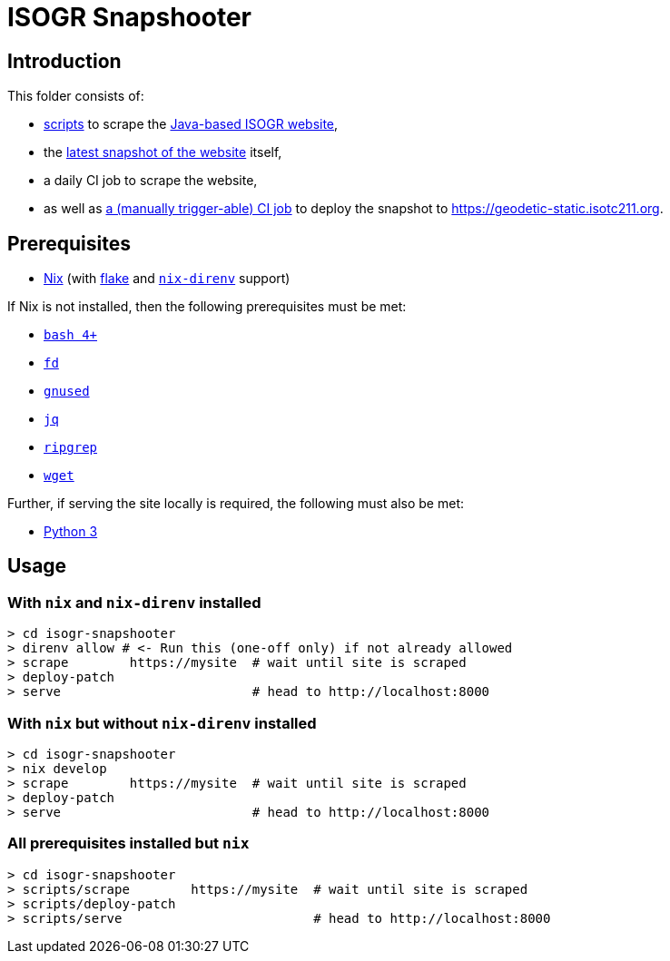 = ISOGR Snapshooter

ifdef::env-github[]
image:https://github.com/isogr/register-system-transition/actions/workflows/isogr-scrape.yml/badge.svg[
  "Scrape",
  link="https://github.com/isogr/register-system-transition/actions/workflows/isogr-scrape.yml",
  window="_blank"
]
image:https://github.com/isogr/register-system-transition/actions/workflows/isogr-snapshot.yml/badge.svg[
  "Deploy",
  link="https://github.com/isogr/register-system-transition/actions/workflows/isogr-snapshot.yml",
  window="_blank"
]
endif::[]

== Introduction

This folder consists of:

* https://github.com/isogr/register-system-transition/tree/main/isogr-snapshooter/scripts[scripts^] to scrape the https://geodetic.isotc211.org[Java-based ISOGR website^],
* the https://github.com/isogr/register-system-transition/tree/main/isogr-snapshooter/geodetic.isotc211.org[latest snapshot of the website^] itself,
* a daily CI job to scrape the website,
* as well as https://github.com/isogr/register-system-transition/actions/workflows/isogr-snapshot.yml[a (manually trigger-able) CI job^] to deploy the snapshot to https://geodetic-static.isotc211.org[^].

== Prerequisites

* https://nixos.org/[Nix^] (with https://nixos.wiki/wiki/Flakes[flake^] and https://github.com/nix-community/nix-direnv[`nix-direnv`^] support)

If Nix is not installed, then the following prerequisites must be met:

* https://www.gnu.org/software/bash/[`bash 4+`^]
* https://github.com/sharkdp/fd[`fd`^]
* https://www.gnu.org/software/sed/[`gnused`^]
* https://github.com/jqlang/jq[`jq`^]
* https://github.com/BurntSushi/ripgrep[`ripgrep`^]
* https://www.gnu.org/software/wget/[`wget`^]

Further, if serving the site locally is required, the following must also be met:

* https://www.python.org/[Python 3^]

== Usage

=== With `nix` and `nix-direnv` installed

[source,console]
----
> cd isogr-snapshooter
> direnv allow # <- Run this (one-off only) if not already allowed
> scrape        https://mysite  # wait until site is scraped
> deploy-patch
> serve                         # head to http://localhost:8000
----

=== With `nix` but without `nix-direnv` installed

[source,console]
----
> cd isogr-snapshooter
> nix develop
> scrape        https://mysite  # wait until site is scraped
> deploy-patch
> serve                         # head to http://localhost:8000
----

=== All prerequisites installed but `nix`

[source,console]
----
> cd isogr-snapshooter
> scripts/scrape        https://mysite  # wait until site is scraped
> scripts/deploy-patch
> scripts/serve                         # head to http://localhost:8000
----
